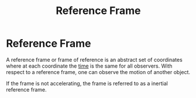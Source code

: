 :PROPERTIES:
:ID:       4fe49e8e-9236-47bd-ba48-4ed125145d3e
:END:
#+title: Reference Frame

* Reference Frame
A reference frame or frame of reference is an abstract set of coordinates where at each coordinate the [[id:e3c5c6ba-e046-41b6-8fe6-64a89cc0ab3d][time]] is the same for all observers.
With respect to a reference frame, one can observe the motion of another object.

If the frame is not accelerating, the frame is referred to as a inertial reference frame.
